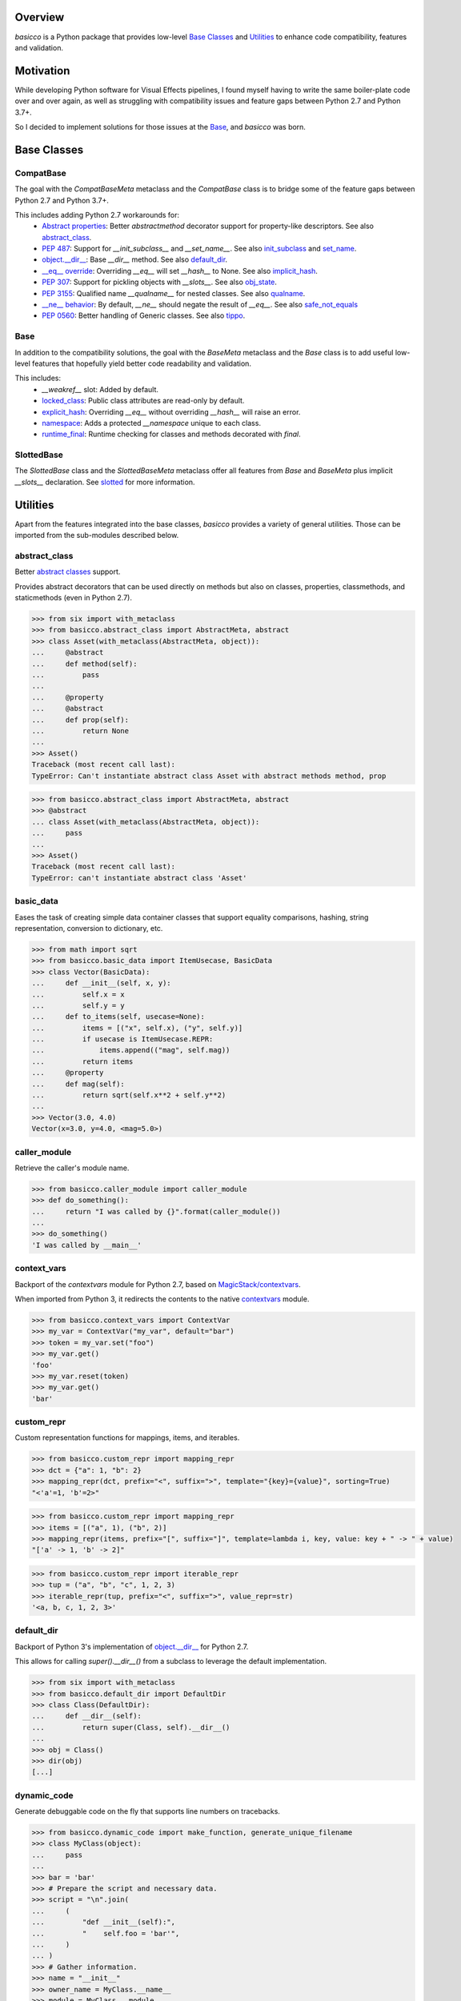 .. logo_start
.. raw:: html

   <p align="center">
     <a href="https://github.com/brunonicko/basicco">
         <picture>
            <object data="./_static/basicco.svg" type="image/png">
                <source srcset="./docs/source/_static/basicco_white.svg" media="(prefers-color-scheme: dark)">
                <img src="./docs/source/_static/basicco.svg" width="60%" alt="basicco" />
            </object>
         </picture>
     </a>
   </p>
.. logo_end

.. image:: https://github.com/brunonicko/basicco/workflows/MyPy/badge.svg
   :target: https://github.com/brunonicko/basicco/actions?query=workflow%3AMyPy

.. image:: https://github.com/brunonicko/basicco/workflows/Lint/badge.svg
   :target: https://github.com/brunonicko/basicco/actions?query=workflow%3ALint

.. image:: https://github.com/brunonicko/basicco/workflows/Tests/badge.svg
   :target: https://github.com/brunonicko/basicco/actions?query=workflow%3ATests

.. image:: https://readthedocs.org/projects/basicco/badge/?version=stable
   :target: https://basicco.readthedocs.io/en/stable/

.. image:: https://img.shields.io/github/license/brunonicko/basicco?color=light-green
   :target: https://github.com/brunonicko/basicco/blob/master/LICENSE

.. image:: https://static.pepy.tech/personalized-badge/basicco?period=total&units=international_system&left_color=grey&right_color=brightgreen&left_text=Downloads
   :target: https://pepy.tech/project/basicco

.. image:: https://img.shields.io/pypi/pyversions/basicco?color=light-green&style=flat
   :target: https://pypi.org/project/basicco/

Overview
--------
`basicco` is a Python package that provides low-level `Base Classes`_ and `Utilities`_ to enhance code compatibility,
features and validation.

Motivation
----------
While developing Python software for Visual Effects pipelines, I found myself having to write the same boiler-plate
code over and over again, as well as struggling with compatibility issues and feature gaps between Python 2.7 and
Python 3.7+.

So I decided to implement solutions for those issues at the `Base`_, and `basicco` was born.

Base Classes
------------

CompatBase
^^^^^^^^^^
The goal with the `CompatBaseMeta` metaclass and the `CompatBase` class is to bridge some of the feature gaps between
Python 2.7 and Python 3.7+.

This includes adding Python 2.7 workarounds for:
  - `Abstract properties <https://docs.python.org/3/library/abc.html#abc.abstractproperty>`_: Better `abstractmethod`
    decorator support for property-like descriptors. See also `abstract_class`_.
  - `PEP 487 <https://peps.python.org/pep-0487/>`_: Support for `__init_subclass__` and `__set_name__`.
    See also `init_subclass`_ and `set_name`_.
  - `object.__dir__ <https://docs.python.org/3/reference/datamodel.html#object.__dir__>`_: Base `__dir__` method.
    See also `default_dir`_.
  - `__eq__ override <https://docs.python.org/3/reference/datamodel.html#object.__hash__>`_: Overriding `__eq__` will
    set `__hash__` to None. See also `implicit_hash`_.
  - `PEP 307 <https://peps.python.org/pep-0307/>`_: Support for pickling objects with `__slots__`.
    See also `obj_state`_.
  - `PEP 3155 <https://peps.python.org/pep-03155/>`_: Qualified name `__qualname__` for nested classes.
    See also `qualname`_.
  - `__ne__ behavior <https://docs.python.org/3.0/whatsnew/3.0.html#operators-and-special-methods>`_: By default,
    `__ne__` should negate the result of `__eq__`.
    See also `safe_not_equals`_
  - `PEP 0560 <https://peps.python.org/pep-0560/>`_: Better handling of Generic classes.
    See also `tippo <https://github.com/brunonicko/tippo#generic-fixes>`_.

Base
^^^^
In addition to the compatibility solutions, the goal with the `BaseMeta` metaclass and the `Base` class is to add
useful low-level features that hopefully yield better code readability and validation.

This includes:
  - `__weakref__` slot: Added by default.
  - `locked_class`_: Public class attributes are read-only by default.
  - `explicit_hash`_: Overriding `__eq__` without overriding `__hash__` will raise an error.
  - `namespace`_: Adds a protected `__namespace` unique to each class.
  - `runtime_final`_: Runtime checking for classes and methods decorated with `final`.

SlottedBase
^^^^^^^^^^^
The `SlottedBase` class and the `SlottedBaseMeta` metaclass offer all features from `Base` and `BaseMeta` plus implicit
`__slots__` declaration. See `slotted <https://github.com/brunonicko/slotted>`_ for more information.

Utilities
---------
Apart from the features integrated into the base classes, `basicco` provides a variety of general utilities.
Those can be imported from the sub-modules described below.

abstract_class
^^^^^^^^^^^^^^
Better `abstract classes <https://docs.python.org/3/library/abc.html#abc.abstractmethod>`_ support.

Provides abstract decorators that can be used directly on methods but also on classes, properties, classmethods, and
staticmethods (even in Python 2.7).

.. code:: python

    >>> from six import with_metaclass
    >>> from basicco.abstract_class import AbstractMeta, abstract
    >>> class Asset(with_metaclass(AbstractMeta, object)):
    ...     @abstract
    ...     def method(self):
    ...         pass
    ...
    ...     @property
    ...     @abstract
    ...     def prop(self):
    ...         return None
    ...
    >>> Asset()
    Traceback (most recent call last):
    TypeError: Can't instantiate abstract class Asset with abstract methods method, prop

.. code:: python

    >>> from basicco.abstract_class import AbstractMeta, abstract
    >>> @abstract
    ... class Asset(with_metaclass(AbstractMeta, object)):
    ...     pass
    ...
    >>> Asset()
    Traceback (most recent call last):
    TypeError: can't instantiate abstract class 'Asset'

basic_data
^^^^^^^^^^
Eases the task of creating simple data container classes that support equality comparisons, hashing, string
representation, conversion to dictionary, etc.

.. code:: python

    >>> from math import sqrt
    >>> from basicco.basic_data import ItemUsecase, BasicData
    >>> class Vector(BasicData):
    ...     def __init__(self, x, y):
    ...         self.x = x
    ...         self.y = y
    ...     def to_items(self, usecase=None):
    ...         items = [("x", self.x), ("y", self.y)]
    ...         if usecase is ItemUsecase.REPR:
    ...             items.append(("mag", self.mag))
    ...         return items
    ...     @property
    ...     def mag(self):
    ...         return sqrt(self.x**2 + self.y**2)
    ...
    >>> Vector(3.0, 4.0)
    Vector(x=3.0, y=4.0, <mag=5.0>)

caller_module
^^^^^^^^^^^^^
Retrieve the caller's module name.

.. code:: python

    >>> from basicco.caller_module import caller_module
    >>> def do_something():
    ...     return "I was called by {}".format(caller_module())
    ...
    >>> do_something()
    'I was called by __main__'

context_vars
^^^^^^^^^^^^
Backport of the `contextvars` module for Python 2.7, based on
`MagicStack/contextvars <https://github.com/MagicStack/contextvars>`_.

When imported from Python 3, it redirects the contents to the native
`contextvars <https://docs.python.org/3/library/contextvars.html>`_ module.

.. code:: python

    >>> from basicco.context_vars import ContextVar
    >>> my_var = ContextVar("my_var", default="bar")
    >>> token = my_var.set("foo")
    >>> my_var.get()
    'foo'
    >>> my_var.reset(token)
    >>> my_var.get()
    'bar'

custom_repr
^^^^^^^^^^^
Custom representation functions for mappings, items, and iterables.

.. code:: python

    >>> from basicco.custom_repr import mapping_repr
    >>> dct = {"a": 1, "b": 2}
    >>> mapping_repr(dct, prefix="<", suffix=">", template="{key}={value}", sorting=True)
    "<'a'=1, 'b'=2>"

.. code:: python

    >>> from basicco.custom_repr import mapping_repr
    >>> items = [("a", 1), ("b", 2)]
    >>> mapping_repr(items, prefix="[", suffix="]", template=lambda i, key, value: key + " -> " + value)
    "['a' -> 1, 'b' -> 2]"

.. code:: python

    >>> from basicco.custom_repr import iterable_repr
    >>> tup = ("a", "b", "c", 1, 2, 3)
    >>> iterable_repr(tup, prefix="<", suffix=">", value_repr=str)
    '<a, b, c, 1, 2, 3>'

default_dir
^^^^^^^^^^^
Backport of Python 3's implementation of
`object.__dir__ <https://docs.python.org/3/reference/datamodel.html#object.__dir__>`_ for Python 2.7.

This allows for calling `super().__dir__()` from a subclass to leverage the default implementation.

.. code:: python

    >>> from six import with_metaclass
    >>> from basicco.default_dir import DefaultDir
    >>> class Class(DefaultDir):
    ...     def __dir__(self):
    ...         return super(Class, self).__dir__()
    ...
    >>> obj = Class()
    >>> dir(obj)
    [...]

dynamic_code
^^^^^^^^^^^^
Generate debuggable code on the fly that supports line numbers on tracebacks.

.. code:: python

    >>> from basicco.dynamic_code import make_function, generate_unique_filename
    >>> class MyClass(object):
    ...     pass
    ...
    >>> bar = 'bar'
    >>> # Prepare the script and necessary data.
    >>> script = "\n".join(
    ...     (
    ...         "def __init__(self):",
    ...         "    self.foo = 'bar'",
    ...     )
    ... )
    >>> # Gather information.
    >>> name = "__init__"
    >>> owner_name = MyClass.__name__
    >>> module = MyClass.__module__
    >>> filename = generate_unique_filename(name, module, owner_name)
    >>> globs = {"bar": bar}
    >>> # Make function and attach it as a method.
    >>> MyClass.__init__ = make_function(name, script, globs, filename, module)
    >>> obj = MyClass()
    >>> obj.foo
    'bar'

explicit_hash
^^^^^^^^^^^^^
Metaclass that forces `__hash__` to be declared whenever `__eq__` is declared.

.. code:: python

    >>> from six import with_metaclass
    >>> from basicco.explicit_hash import ExplicitHashMeta
    >>> class Asset(with_metaclass(ExplicitHashMeta, object)):
    ...     def __eq__(self, other):
    ...         pass
    ...
    Traceback (most recent call last):
    TypeError: declared '__eq__' in 'Asset' but didn't declare '__hash__'

fabricate_value
^^^^^^^^^^^^^^^
Run a value through a callable factory (or None).

.. code:: python

    >>> from basicco.fabricate_value import fabricate_value
    >>> fabricate_value(None, 3)  # no factory, value passthrough
    3
    >>> fabricate_value(str, 3)  # callable factory
    '3'
    >>> fabricate_value("str", 3)  # use an import path
    '3'
    >>> fabricate_value(int)  # no input value, just the factory itself
    0

get_mro
^^^^^^^
Get consistent MRO amongst different python versions. This works even with generic classes in Python 2.7.

.. code:: python

    >>> from six import with_metaclass
    >>> from tippo import Generic, TypeVar
    >>> from basicco.get_mro import get_mro
    >>> T = TypeVar("T")
    >>> class MyGeneric(Generic[T]):
    ...     pass
    ...
    >>> class SubClass(MyGeneric[T]):
    ...     pass
    ...
    >>> class Mixed(SubClass[T], MyGeneric[T]):
    ...     pass
    ...
    >>> [c.__name__ for c in get_mro(Mixed)]
    ['Mixed', 'SubClass', 'MyGeneric', 'Generic', 'object']

hash_cache_wrapper
^^^^^^^^^^^^^^^^^^
An integer subclass that pickles/copies as None. This can be used to avoid serializing a cached hash value.

.. code:: python

    >>> from copy import copy
    >>> from basicco.hash_cache_wrapper import HashCacheWrapper
    >>> hash_cache = HashCacheWrapper(12345)
    >>> print(hash_cache)
    12345
    >>> print(copy(hash_cache))
    None

implicit_hash
^^^^^^^^^^^^^
Metaclass that forces `__hash__` to None when `__eq__` is declared.
This is a backport of the default behavior in Python 3.

.. code:: python

    >>> from six import with_metaclass
    >>> from basicco.implicit_hash import ImplicitHashMeta
    >>> class Asset(with_metaclass(ImplicitHashMeta, object)):
    ...     def __eq__(self, other):
    ...         pass
    ...
    >>> Asset.__hash__ is None
    True

import_path
^^^^^^^^^^^
Generate importable dot paths and import from them.

.. code:: python

    >>> import itertools
    >>> from basicco.import_path import get_path, import_path
    >>> get_path(itertools.chain)
    'itertools.chain'
    >>> import_path("itertools.chain")
    <... 'itertools.chain'>

.. code:: python

    >>> from basicco.import_path import extract_generic_paths
    >>> extract_generic_paths("Tuple[int, str]")
    ('Tuple', ('int', 'str'))

init_subclass
^^^^^^^^^^^^^
Backport of the functionality of `__init_subclass__` from PEP 487 to Python 2.7.
This works for both Python 2 (using `__kwargs__`) and 3 (using the new class parameters).

.. code:: python

    >>> from basicco.init_subclass import InitSubclass
    >>> class Foo(InitSubclass):
    ...     def __init_subclass__(cls, foo=None, **kwargs):
    ...         cls.foo = foo
    ...
    >>> class Bar(Foo):
    ...     __kwargs__ = {"foo": "bar"}  # you can specify cls kwargs on py2 like this
    ...
    >>> Bar.foo
    'bar'

locked_class
^^^^^^^^^^^^^
Prevents changing public class attributes.

.. code:: python

    >>> from six import with_metaclass
    >>> from basicco.locked_class import LockedClassMeta
    >>> class Foo(with_metaclass(LockedClassMeta, object)):
    ...     pass
    ...
    >>> Foo.bar = "bar"
    Traceback (most recent call last):
    AttributeError: can't set read-only class attribute 'bar'

mangling
^^^^^^^^
Functions to mangle/unmangle/extract private names.

.. code:: python

    >>> from basicco.mangling import mangle, unmangle, extract
    >>> mangle("__member", "Foo")
    '_Foo__member'
    >>> unmangle("_Foo__member", "Foo")
    '__member'
    >>> extract("_Foo__member")
    ('__member', 'Foo')

mapping_proxy
^^^^^^^^^^^^^
Mapping Proxy type (read-only) for older Python versions.

.. code:: python

    >>> from basicco.mapping_proxy import MappingProxyType
    >>> internal_dict = {"foo": "bar"}
    >>> proxy_dict = MappingProxyType(internal_dict)
    >>> proxy_dict["foo"]
    'bar'

named_tuple
^^^^^^^^^^^
Named Tuple utilities.

Example of `defaults` decorator/function to set a Named Tuple's default values:

.. code:: python

    >>> from collections import namedtuple
    >>> from basicco.named_tuple import defaults
    >>> Point = defaults(name="foo")(namedtuple("Point", ("x", "y", "name")))
    >>> Point(1, 2)
    Point(x=1, y=2, name='foo')

namespace
^^^^^^^^^
Wraps a dictionary/mapping and provides attribute-style access to it.

.. code:: python

    >>> from basicco.namespace import Namespace
    >>> ns = Namespace({"bar": "foo"})
    >>> ns.bar
    'foo'

.. code:: python

    >>> from basicco.namespace import MutableNamespace
    >>> ns = MutableNamespace({"bar": "foo"})
    >>> ns.foo = "bar"
    >>> ns.foo
    'bar'
    >>> ns.bar
    'foo'

Also provides a `NamespacedMeta` metaclass that adds a `__namespace` protected class attribute that is unique to each
class.

.. code:: python

    >>> from six import with_metaclass
    >>> from basicco.namespace import NamespacedMeta
    >>> class Asset(with_metaclass(NamespacedMeta, object)):
    ...     @classmethod
    ...     def set_class_value(cls, value):
    ...         cls.__namespace.value = value
    ...
    ...     @classmethod
    ...     def get_class_value(cls):
    ...         return cls.__namespace.value
    ...
    >>> Asset.set_class_value("foobar")
    >>> Asset.get_class_value()
    'foobar'

obj_state
^^^^^^^^^
Get/update the state of an object, slotted or not (works even in Python 2.7).

.. code:: python

    >>> from basicco.obj_state import get_state
    >>> class Slotted(object):
    ...     __slots__ = ("foo", "bar")
    ...     def __init__(self, foo, bar):
    ...         self.foo = foo
    ...         self.bar = bar
    ...
    >>> slotted = Slotted("a", "b")
    >>> sorted(get_state(slotted).items())
    [('bar', 'b'), ('foo', 'a')]

Also provides a `ReducibleMeta` metaclass that allows for pickling instances of slotted classes in Python 2.7.

qualname
^^^^^^^^
Python 2.7 compatible way of getting the qualified name. Based on
`wbolster/qualname <https://github.com/wbolster/qualname>`_.
Also provides a `QualnamedMeta` metaclass with a `__qualname__` class property for Python 2.7.

recursive_repr
^^^^^^^^^^^^^^
Decorator that prevents infinite recursion for `__repr__` methods.

.. code:: python

    >>> from basicco.recursive_repr import recursive_repr
    >>> class MyClass(object):
    ...
    ...     @recursive_repr
    ...     def __repr__(self):
    ...         return "MyClass<{!r}>".format(self)
    ...
    >>> my_obj = MyClass()
    >>> repr(my_obj)
    'MyClass<...>'

runtime_final
^^^^^^^^^^^^^
Runtime-checked version of the `typing.final <https://docs.python.org/3/library/typing.html#typing.final>`_ decorator.

Can be used on methods, properties, classmethods, staticmethods, and classes that have `RuntimeFinalMeta` as a metaclass.
It is also recognized by static type checkers and prevents subclassing and/or member overriding during runtime:

.. code:: python

    >>> from six import with_metaclass
    >>> from basicco.runtime_final import RuntimeFinalMeta, final
    >>> @final
    ... class Asset(with_metaclass(RuntimeFinalMeta, object)):
    ...     pass
    ...
    >>> class SubAsset(Asset):
    ...     pass
    ...
    Traceback (most recent call last):
    TypeError: can't subclass final class 'Asset'

.. code:: python

    >>> from six import with_metaclass
    >>> from basicco.runtime_final import RuntimeFinalMeta, final
    >>> class Asset(with_metaclass(RuntimeFinalMeta, object)):
    ...     @final
    ...     def method(self):
    ...         pass
    ...
    >>> class SubAsset(Asset):
    ...     def method(self):
    ...         pass
    Traceback (most recent call last):
    TypeError: 'SubAsset' overrides final member 'method' defined by 'Asset'

.. code:: python

    >>> from six import with_metaclass
    >>> from basicco.runtime_final import RuntimeFinalMeta, final
    >>> class Asset(with_metaclass(RuntimeFinalMeta, object)):
    ...     @property
    ...     @final
    ...     def prop(self):
    ...         pass
    ...
    >>> class SubAsset(Asset):
    ...     @property
    ...     def prop(self):
    ...         pass
    Traceback (most recent call last):
    TypeError: 'SubAsset' overrides final member 'prop' defined by 'Asset'

safe_not_equals
^^^^^^^^^^^^^^^
Backport of the default Python 3 behavior of `__ne__` behavior for Python 2.7.

.. code:: python

    >>> from six import with_metaclass
    >>> from basicco.safe_not_equals import SafeNotEqualsMeta
    >>> class Class(with_metaclass(SafeNotEqualsMeta, object)):
    ...     pass
    ...
    >>> obj_a = Class()
    >>> obj_b = Class()
    >>> assert (obj_a == obj_a) is not (obj_a != obj_a)
    >>> assert (obj_b == obj_b) is not (obj_b != obj_b)
    >>> assert (obj_a == obj_b) is not (obj_a != obj_b)

safe_repr
^^^^^^^^^
Decorator that prevents `__repr__` methods from raising exceptions and return a default representation instead.

.. code:: python

    >>> from basicco.safe_repr import safe_repr
    >>> class Class(object):
    ...     @safe_repr
    ...     def __repr__(self):
    ...         raise RuntimeError("oh oh")
    ...
    >>> obj = Class()
    >>> repr(obj)
    "<__main__.Class object at ...; repr failed due to 'RuntimeError: oh oh'>"

set_name
^^^^^^^^
Backport of the functionality of `__set_name__` from PEP 487 to Python 2.7.

.. code:: python

    >>> from basicco.set_name import SetName
    >>> class Attribute(object):
    ...     def __set_name__(self, owner, name):
    ...         self.owner = owner
    ...         self.name = name
    ...
    >>> class Collection(SetName):
    ...     foo = Attribute()
    ...
    >>> Collection.foo.owner is Collection
    True
    >>> Collection.foo.name
    'foo'

type_checking
^^^^^^^^^^^^^
Runtime type checking with support for import paths and type hints.

.. code:: python

    >>> from tippo import Mapping
    >>> from itertools import chain
    >>> from basicco.type_checking import is_instance
    >>> class SubChain(chain):
    ...     pass
    ...
    >>> is_instance(3, int)
    True
    >>> is_instance(3, (chain, int))
    True
    >>> is_instance(3, ())
    False
    >>> is_instance(SubChain(), "itertools.chain")
    True
    >>> is_instance(chain(), "itertools.chain", subtypes=False)
    True
    >>> is_instance(SubChain(), "itertools.chain", subtypes=False)
    False
    >>> is_instance({"a": 1, "b": 2}, Mapping[str, int])
    True

unique_iterator
^^^^^^^^^^^^^^^
Iterator that yields unique values.

.. code:: python

    >>> from basicco.unique_iterator import unique_iterator
    >>> list(unique_iterator([1, 2, 3, 3, 4, 4, 5]))
    [1, 2, 3, 4, 5]

weak_reference
^^^^^^^^^^^^^^
Weak Reference-like object that supports pickling.